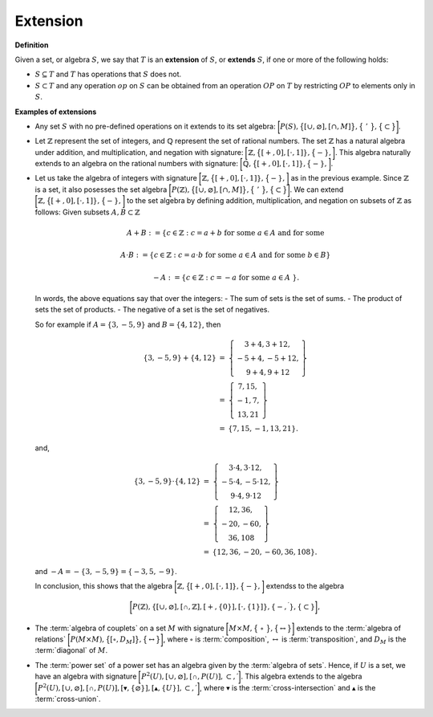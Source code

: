 .. Algebraix Technology Core Library documentation.
   $Id: extension.rst 22614 2015-07-15 18:14:53Z gfiedler $
   Copyright Algebraix Data Corporation 2015 - $Date: 2015-07-15 13:14:53 -0500 (Wed, 15 Jul 2015) $

   This file is part of algebraixlib <http://github.com/AlgebraixData/algebraixlib>.

   algebraixlib is free software: you can redistribute it and/or modify it under the terms of
   version 3 of the GNU Lesser General Public License as published by the Free Software Foundation.

   algebraixlib is distributed in the hope that it will be useful, but WITHOUT ANY WARRANTY; without
   even the implied warranty of MERCHANTABILITY or FITNESS FOR A PARTICULAR PURPOSE. See the GNU
   Lesser General Public License for more details.

   You should have received a copy of the GNU Lesser General Public License along with algebraixlib.
   If not, see <http://www.gnu.org/licenses/>.

.. _extension:

Extension
=========

**Definition**

Given a set, or algebra :math:`S`, we say that :math:`T` is an **extension** of :math:`S`, or
**extends** :math:`S`, if one or more of the following holds:

-   :math:`S \subseteq T` and :math:`T` has operations that :math:`S` does not.
-   :math:`S \subset T` and any operation :math:`op` on :math:`S` can be obtained from an
    operation :math:`OP` on :math:`T` by restricting :math:`OP` to elements only in :math:`S`.

**Examples of extensions**

-   Any set :math:`S` with no pre-defined operations on it extends to its set algebra:
    :math:`\bigg[P(S), \big \{ [ \cup, \varnothing ] , [ \cap, M ] \big\} , \big\{\ '\
    \big\} , \big\{ \subset \big\} \bigg]`.

-   Let :math:`\mathbb{Z}` represent the set of integers, and :math:`\mathbb{Q}` represent
    the set of rational numbers.  The set :math:`\mathbb{Z}` has a natural algebra under addition,
    and multiplication, and negation with signature:
    :math:`\bigg[ \mathbb{Z}, \big \{[+,0],[\cdot ,1]\}, \big \{-\}, \bigg]`.
    This algebra naturally extends to an algebra on the rational numbers with signature:
    :math:`\bigg[ \mathbb{Q}, \big \{[+,0],[\cdot ,1]\}, \big \{-\}, \bigg]`.

-   Let us take the algebra of integers with signature
    :math:`\bigg[ \mathbb{Z}, \big \{[+,0],[\cdot ,1]\}, \big \{-\}, \bigg]` as in the previous
    example.  Since :math:`\mathbb{Z}` is a set, it also posesses the set algebra
    :math:`\bigg[P(\mathbb{Z}), \big \{ [ \cup, \varnothing ] , [ \cap, M ] \big\} , \big\{\ '\
    \big\} , \big\{ \subset \big\} \bigg]`.  We can extend
    :math:`\bigg[ \mathbb{Z}, \big \{[+,0],[\cdot ,1]\}, \big \{-\}, \bigg]` to the set algebra
    by defining addition, multiplication, and negation on subsets of :math:`\mathbb{Z}` as follows:
    Given subsets :math:`A,B\subset\mathbb{Z}`

    .. math:: A+B:=\{c\in \mathbb{Z}:c=a+b\text{ for some }a\in A\text{\ and for some }%b\in B\}

    .. math:: A\cdot B:=\{c\in \mathbb{Z}:c=a\cdot b\text{ for some }a\in A\text{\ and for some
        }b\in B\}

    .. math:: -A:=\{c\in \mathbb{Z}:c=-a\text{ for some }a\in A\text{\ }\}.

    In words, the above equations say that over the integers:
    -   The sum of sets is the set of sums.
    -   The product of sets the set of products.
    -   The negative of a set is the set of negatives.

    So for example if :math:`A=\{3,-5,9\}` and :math:`B=\{4,12\}`, then

    .. math::
        \begin{eqnarray*}
            \{3,-5,9\}+\{4,12\} &=&\left\{
                \begin{array}{c}
                    3+4,3+12, \\
                    -5+4,-5+12, \\
                    9+4,9+12%
                \end{array}%
                \right\} \\
                &=&\left\{
                \begin{array}{c}
                    7,15, \\
                    -1,7, \\
                    13,21%
                \end{array}%
                \right\} \\
                &=&\{7,15,-1,13,21\}.
        \end{eqnarray*}

    and,

    .. math::
        \begin{eqnarray*}
        \{3,-5,9\}\cdot \{4,12\} &=&\left\{
        \begin{array}{c}
            3\cdot 4,3\cdot 12, \\
            -5\cdot 4,-5\cdot 12, \\
            9\cdot 4,9\cdot 12%
        \end{array}%
        \right\} \\
        &=&\left\{
        \begin{array}{c}
            12,36, \\
            -20,-60, \\
            36,108%
        \end{array}%
        \right\} \\
        &=&\{12,36,-20,-60,36,108\}.
        \end{eqnarray*}

    and :math:`-A=-\{3,-5,9\}=\{-3,5,-9\}`.

    In conclusion, this shows that the algebra
    :math:`\bigg[ \mathbb{Z}, \big \{[+,0],[\cdot ,1]\}, \big \{-\}, \bigg]` extendss to the algebra

    .. math::
        \begin{equation*}
            \bigg[ P(\mathbb{Z}),\{[\cup ,\varnothing ],[\mathbb{\cap },%
            \mathbb{Z}],[+,\{0\}],[\cdot ,\{1\}]\},\{-,^{\prime }\},\{\subset \}\bigg] ,
        \end{equation*}

-   The :term:`algebra of couplets` on a set :math:`M` with signature
    :math:`\bigg[ M \times M , \big\{\ \circ\ \big\} , \big\{ \leftrightarrow \big\} \bigg]` extends
    to the :term:`algebra of relations`
    :math:`\bigg[P(M \times M),\big\{[ \circ, D_M ] \big\} , \big\{ \leftrightarrow \big\}\bigg]`,
    where :math:`\circ` is :term:`composition`, :math:`\leftrightarrow` is :term:`transposition`,
    and :math:`D_M` is the :term:`diagonal` of :math:`M`.

-   The :term:`power set` of a power set has an algebra given by the :term:`algebra of sets`.
    Hence, if :math:`U` is a set, we have an algebra with signature
    :math:`\bigg[ P^{2}(U),[\cup ,\varnothing ],[\mathbb{\cap },P(U)],\subset ,\prime \bigg]`.
    This algebra extends to the algebra
    :math:`\bigg[ P^{2}(U),[\cup ,\varnothing ],[\mathbb{\cap },P(U)],
    [\blacktriangledown ,\{\varnothing\}],[\mathbb{\blacktriangle },\{U\}],\subset ,\prime \bigg]`,
    where :math:`\blacktriangledown` is the :term:`cross-intersection` and :math:`\blacktriangle` is
    the :term:`cross-union`.
